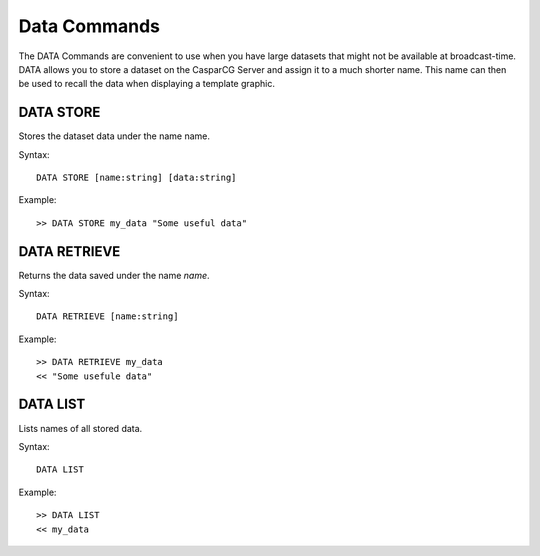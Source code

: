 *************
Data Commands
*************
The DATA Commands are convenient to use when you have large datasets that might not be available at broadcast-time. 
DATA allows you to store a dataset on the CasparCG Server and assign it to a much shorter name. This name can then be used to recall the data when displaying a template graphic.

==========
DATA STORE
==========
Stores the dataset data under the name name.

Syntax::

	DATA STORE [name:string] [data:string]
		
Example::

	>> DATA STORE my_data "Some useful data"
	
=============
DATA RETRIEVE
=============
Returns the data saved under the name *name*.

Syntax::

	DATA RETRIEVE [name:string]
		
Example::

	>> DATA RETRIEVE my_data
	<< "Some usefule data"
	
=========
DATA LIST
=========
Lists names of all stored data.

Syntax::

	DATA LIST

Example::

	>> DATA LIST
	<< my_data
